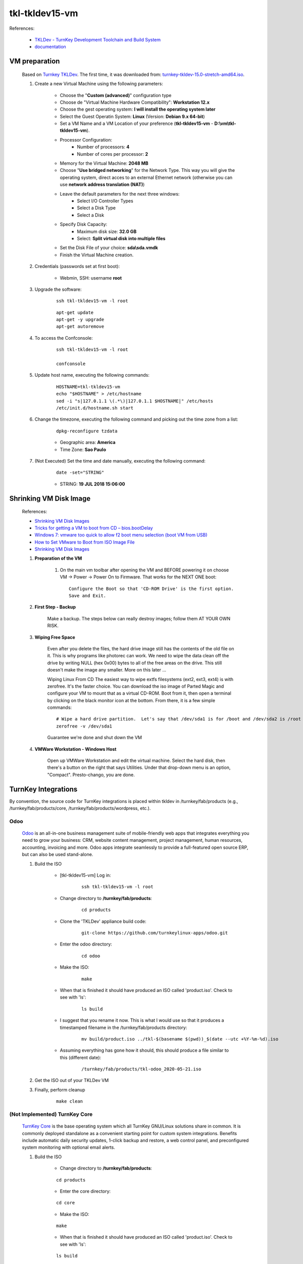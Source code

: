 .. raw:: html

    <style> .red {color:red} </style>
    <style> .green {color:green} </style>
    <style> .bi {font-weight: bold; font-style: italic} </style>

.. role:: red
.. role:: green
.. role:: bi

===============
tkl-tkldev15-vm
===============

References:

	* `TKLDev - TurnKey Development Toolchain and Build System <https://www.turnkeylinux.org/tkldev>`_
	* `documentation <https://github.com/turnkeylinux-apps/tkldev/tree/master/docs>`_

VM preparation
==============

	Based on `Turnkey TKLDev <https://www.turnkeylinux.org/tkldev>`_. The first time, it was downloaded from: `turnkey-tkldev-15.0-stretch-amd64.iso <http://mirror.turnkeylinux.org/turnkeylinux/images/iso/turnkey-tkldev-15.0-stretch-amd64.iso>`_.

	#. Create a new Virtual Machine using the following parameters:

	    - Choose the "**Custom (advanced)**" configuration type
	    - Choose de "Virtual Machine Hardware Compatibility": **Workstation 12.x**
	    - Choose the gest operating system: **I will install the operating system later**
	    - Select the Guest Operatin System: **Linux** (Version: **Debian 9.x 64-bit**)
	    - Set a VM Name and a VM Location of your preference (**tkl-tkldev15-vm** - **D:\\vm\\tkl-tkldev15-vm**).
	    - Processor Configuration:
	        - Number of processors: **4**
	        - Number of cores per processor: **2**
	    - Memory for the Virtual Machine: **2048 MB**
	    - Choose "**Use bridged networking**" for the Network Type. This way you will give the operating system, direct acces to an external Ethernet network (otherwise you can use **network address translation (NAT)**)
	    - Leave the default parameters for the next three windows:
	        - Select I/O Controller Types
	        - Select a Disk Type
	        - Select a Disk
	    - Specify Disk Capacity:
	        - Maximum disk size: **32.0 GB**
	        - Select: **Split virtual disk into multiple files**
	    - Set the Disk File of your choice: **sda\\sda.vmdk**
	    - Finish the Virtual Machine creation.

	#. Credentials (passwords set at first boot):

		- Webmin, SSH: username **root**

	#. Upgrade the software:

	    ::

	        ssh tkl-tkldev15-vm -l root

	    ::

	        apt-get update
	        apt-get -y upgrade
	        apt-get autoremove

	#. To access the Confconsole:

	    ::

	        ssh tkl-tkldev15-vm -l root

	        confconsole

	#. Update host name, executing the following commands:

	    ::

	        HOSTNAME=tkl-tkldev15-vm
	        echo "$HOSTNAME" > /etc/hostname
	        sed -i "s|127.0.1.1 \(.*\)|127.0.1.1 $HOSTNAME|" /etc/hosts
	        /etc/init.d/hostname.sh start

	#. Change the timezone, executing the following command and picking out the time zone from a list:

	    ::

	        dpkg-reconfigure tzdata

	    * Geographic area: **America**
	    * Time Zone: **Sao Paulo**

	#. :red:`(Not Executed)` Set the time and date manually, executing the following command:

	    ::

	        date -set="STRING"

	    * STRING: **19 JUL 2018 15:06:00**

Shrinking VM Disk Image
=======================

	References:

	* `Shrinking VM Disk Images <http://www.fidian.com/programming/shrinking-vm-disk-images>`_
	* `Tricks for getting a VM to boot from CD – bios.bootDelay <http://vmetc.com/2008/03/20/tricks-for-getting-a-vm-to-boot-from-cd-biosbootdelay/>`_
	* `Windows 7: vmware too quick to allow f2 boot menu selection (boot VM from USB) <http://www.sevenforums.com/virtualization/225865-vmware-too-quick-allow-f2-boot-menu-selection-boot-vm-usb.html>`_
	* `How to Set VMware to Boot from ISO Image File <http://www.isunshare.com/blog/how-to-set-vmware-boot-from-iso-image-file/>`_
	* `Shrinking VM Disk Images <http://www.fidian.com/programming/shrinking-vm-disk-images>`_

	#. **Preparation of the VM**

		#. On the main vm toolbar after opening the VM and BEFORE powering it on choose VM -> Power -> Power On to Firmware. That works for the NEXT ONE boot::

			Configure the Boot so that 'CD-ROM Drive' is the first option.
			Save and Exit.

	#. **First Step - Backup**

		Make a backup.  The steps below can really destroy images; follow them AT YOUR OWN RISK.

	#. **Wiping Free Space**

		Even after you delete the files, the hard drive image still has the contents of the old file on it.  This is why programs like photorec can work.  We need to wipe the data clean off the drive by writing NULL (hex 0x00) bytes to all of the free areas on the drive.  This still doesn't make the image any smaller.  More on this later ...
		
		Wiping Linux From CD
		The easiest way to wipe extfs filesystems (ext2, ext3, ext4) is with zerofree.  It's the faster choice.  You can download the iso image of Parted Magic and configure your VM to mount that as a virtual CD-ROM.  Boot from it, then open a terminal by clicking on the black monitor icon at the bottom.  From there, it is a few simple commands::

			# Wipe a hard drive partition.  Let's say that /dev/sda1 is for /boot and /dev/sda2 is /root
			zerofree -v /dev/sda1

		Guarantee we're done and shut down the VM

	#. **VMWare Workstation - Windows Host**

		Open up VMWare Workstation and edit the virtual machine.  Select the hard disk, then there's a button on the right that says Utilities.  Under that drop-down menu is an option, "Compact".  Presto-chango, you are done.

TurnKey Integrations
====================

By convention, the source code for TurnKey integrations is placed within tkldev in /turnkey/fab/products (e.g., /turnkey/fab/products/core, /turnkey/fab/products/wordpress, etc.).

Odoo
----

	`Odoo <https://github.com/turnkeylinux-apps/odoo>`_ is an all-in-one business management suite of mobile-friendly web apps that integrates everything you need to grow your business: CRM, website content management, project management, human resources, accounting, invoicing and more. Odoo apps integrate seamlessly to provide a full-featured open source ERP, but can also be used stand-alone.

	#. Build the ISO

		- [tkl-tkldev15-vm] Log in:

		    ::

		        ssh tkl-tkldev15-vm -l root

		- Change directory to **/turnkey/fab/products**:

			::

				cd products

		- Clone the 'TKLDev' appliance build code:

			::

				git-clone https://github.com/turnkeylinux-apps/odoo.git

		- Enter the odoo directory:

			::

				cd odoo

		- Make the ISO:

			::

				make

		- When that is finished it should have produced an ISO called 'product.iso'. Check to see with 'ls':

			::

				ls build

		- I suggest that you rename it now. This is what I would use so that it produces a timestamped filename in the /turnkey/fab/products directory:

			::

				mv build/product.iso ../tkl-$(basename $(pwd))_$(date --utc +%Y-%m-%d).iso

		- Assuming everything has gone how it should, this should produce a file similar to this (different date):

			::

				/turnkey/fab/products/tkl-odoo_2020-05-21.iso

	#. Get the ISO out of your TKLDev VM

	#. Finally, perform cleanup

		::

			make clean

:red:`(Not Implemented)` TurnKey Core
-------------------------------------

	`TurnKey Core <https://github.com/turnkeylinux-apps/core>`_ is the base operating system which all TurnKey GNU/Linux solutions share in common. It is commonly deployed standalone as a convenient starting point for custom system integrations. Benefits include automatic daily security updates, 1-click backup and restore, a web control panel, and preconfigured system monitoring with optional email alerts.

	#. Build the ISO

		- Change directory to **/turnkey/fab/products**:

		::

			cd products

		- Enter the core directory:

		::

			cd core

		- Make the ISO:

		::

			make

		- When that is finished it should have produced an ISO called 'product.iso'. Check to see with 'ls':

		::

			ls build

		- I suggest that you rename it now. This is what I would use so that it produces a timestamped filename in the /turnkey/fab/products directory:

		::

			mv build/product.iso ../tkl-$(basename $(pwd))_$(date --utc +%Y-%m-%d).iso

		- Assuming everything has gone how it should, this should produce a file similar to this (different date):

		::

			/turnkey/fab/products/tkl-core_2017-02-27.iso

	#. Get the ISO out of your TKLDev VM

	#. Finally, perform cleanup

		::

			make clean

:red:`(Not Implemented)` TKLDev
-------------------------------

	`TKLDev <https://github.com/turnkeylinux-apps/tkldev>`_ is the mother of all TurnKey apps. It's used to give birth to all TurnKey apps, including new versions of itself. It's designed to make simple things simple, and hard things possible. It's a self-contained build system that can be used to rapidly prototype and repeatably build any generic Debian-based Linux distribution or TurnKey GNU/Linux system from `source <https://github.com/turnkeylinux-apps/>`_.

	#. Build the ISO

		- Change directory to **/turnkey/fab/products**:

		::

			cd products

		- Clone the 'TKLDev' appliance build code:

		::

			git-clone https://github.com/turnkeylinux-apps/tkldev.git

		- Enter the tkldev directory:

		::

			cd tkldev

		- Make the ISO:

		::

			make

		- When that is finished it should have produced an ISO called 'product.iso'. Check to see with 'ls':

		::

			ls build

		- I suggest that you rename it now. This is what I would use so that it produces a timestamped filename in the /turnkey/fab/products directory:

		::

			mv build/product.iso ../tkl-$(basename $(pwd))_$(date --utc +%Y-%m-%d).iso

		- Assuming everything has gone how it should, this should produce a file similar to this (different date):

		::

			/turnkey/fab/products/tkl-tkldev-16_2020-05-20.iso

	#. Get the ISO out of your TKLDev VM

	#. Finally, perform cleanup

		::

			make clean

